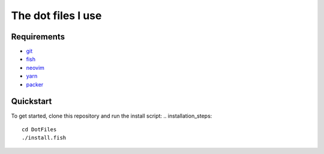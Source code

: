 The dot files I use
===================

Requirements
------------
* `git <http://git-scm.com/>`_
* `fish <https://fishshell.com/>`_
* `neovim <https://neovim.io/>`_
* `yarn <https://yarnpkg.com/>`_
* `packer <https://github.com/wbthomason/packer.nvim>`_


Quickstart
------------
To get started, clone this repository and run the install script:
.. installation_steps::
    cd DotFiles
    ./install.fish
